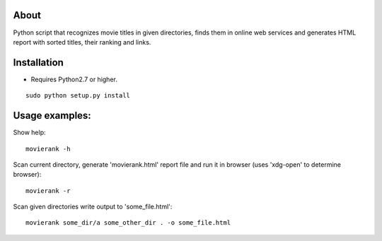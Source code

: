 About
=====

Python script that recognizes movie titles in given directories, finds them in online web services and generates HTML report with sorted titles, their ranking and links.

Installation
============

- Requires Python2.7 or higher.

::

        sudo python setup.py install

Usage examples:
===============

Show help::

        movierank -h

Scan current directory, generate 'movierank.html' report file and run it in browser (uses 'xdg-open' to determine browser)::

        movierank -r

Scan given directories write output to 'some_file.html'::

        movierank some_dir/a some_other_dir . -o some_file.html
